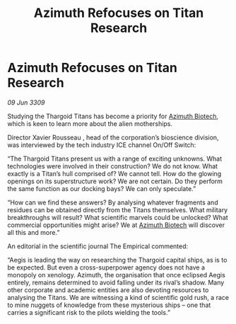 :PROPERTIES:
:ID:       3a084618-1674-4b39-88d7-f036f281f683
:END:
#+title: Azimuth Refocuses on Titan Research
#+filetags: :Thargoid:galnet:

* Azimuth Refocuses on Titan Research

/09 Jun 3309/

Studying the Thargoid Titans has become a priority for [[id:e68a5318-bd72-4c92-9f70-dcdbd59505d1][Azimuth Biotech]], which is keen to learn more about the alien motherships. 

Director Xavier Rousseau , head of the corporation’s bioscience division, was interviewed by the tech industry ICE channel On/Off Switch: 

“The Thargoid Titans present us with a range of exciting unknowns. What technologies were involved in their construction? We do not know. What exactly is a Titan’s hull comprised of? We cannot tell. How do the glowing openings on its superstructure work? We are not certain. Do they perform the same function as our docking bays? We can only speculate.” 

“How can we find these answers? By analysing whatever fragments and residues can be obtained directly from the Titans themselves. What military breakthroughs will result? What scientific marvels could be unlocked? What commercial opportunities might arise? We at [[id:e68a5318-bd72-4c92-9f70-dcdbd59505d1][Azimuth Biotech]] will discover all this and more.” 

An editorial in the scientific journal The Empirical commented: 

“Aegis is leading the way on researching the Thargoid capital ships, as is to be expected. But even a cross-superpower agency does not have a monopoly on xenology. Azimuth, the organisation that once eclipsed Aegis entirely, remains determined to avoid falling under its rival’s shadow. Many other corporate and academic entities are also devoting resources to analysing the Titans. We are witnessing a kind of scientific gold rush, a race to mine nuggets of knowledge from these mysterious ships – one that carries a significant risk to the pilots wielding the tools.”
